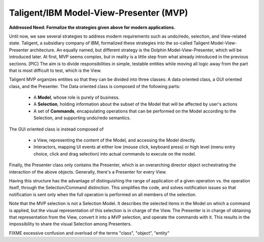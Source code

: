 Taligent/IBM Model-View-Presenter (MVP)
---------------------------------------

**Addressed Need: Formalize the strategies given above for modern applications.**

Until now, we saw several strategies to address modern requirements such as
undo/redo, selection, and View-related state. Taligent, a subsidiary company of
IBM, formalized these strategies into the so-called Taligent
Model-View-Presenter architecture. An equally named, but different strategy is
the Dolphin Model-View-Presenter, which will be introduced later.  At first,
MVP seems complex, but in reality is a little step from what already introduced
in the previous sections. 
[PIC]
The aim is to divide responsibilities in simple, testable entities while moving
all logic away from the part that is most difficult to test, which is the View.

Taligent MVP organizes entities so that they can be divided into three classes:
A data oriented class, a GUI oriented class, and the Presenter.
The Data oriented class is composed of the following parts:

   - A **Model**, whose role is purely of business.
   - A **Selection**, holding information about the subset of the Model that will be affected by user's actions
   - A set of **Commands**, encapsulating operations that can be performed on
     the Model according to the Selection, and supporting undo/redo semantics.

The GUI oriented class is instead composed of

   - a View, representing the content of the Model, and accessing the Model directly.
   - Interactors, mapping UI events at either low (mouse click, keyboard
     press) or high level (menu entry choice, click and drag selection) into actual
     commands to execute on the model. 

Finally, the Presenter class only contains the Presenter, which is an
overarching director object orchestrating the interaction of the above objects.
Generally, there's a Presenter for every View.

Having this structure has the advantage of distinguishing the range of application
of a given operation vs. the operation itself, through the Selection/Command distinction.
This simplifies the code, and solves notification issues so that notification is
sent only when the full operation is performed on all members of the selection.

Note that the MVP selection is not a Selection Model. It describes the selected
items in the Model on which a command is applied, but the visual representation
of this selection is in charge of the View. The Presenter is in charge of obtaining
that representation from the View, convert it into a MVP selection, and operate 
the commands with it. This results in the impossibility to share the visual
Selection among Presenters.


FIXME excessive confusion and overload of the terms "class", "object", "entity" 
